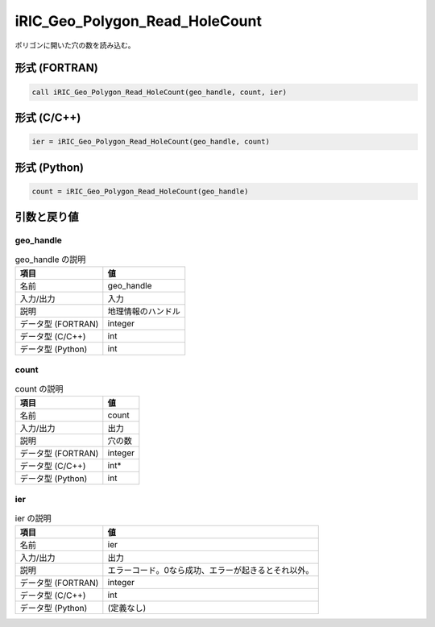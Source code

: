 .. _sec_ref_iRIC_Geo_Polygon_Read_HoleCount:

iRIC_Geo_Polygon_Read_HoleCount
===============================

ポリゴンに開いた穴の数を読み込む。

形式 (FORTRAN)
-----------------

.. code-block:: fortran

   call iRIC_Geo_Polygon_Read_HoleCount(geo_handle, count, ier)

形式 (C/C++)
-----------------

.. code-block:: c

   ier = iRIC_Geo_Polygon_Read_HoleCount(geo_handle, count)

形式 (Python)
-----------------

.. code-block:: python

   count = iRIC_Geo_Polygon_Read_HoleCount(geo_handle)

引数と戻り値
----------------------------

geo_handle
~~~~~~~~~~

.. list-table:: geo_handle の説明
   :header-rows: 1

   * - 項目
     - 値
   * - 名前
     - geo_handle
   * - 入力/出力
     - 入力

   * - 説明
     - 地理情報のハンドル
   * - データ型 (FORTRAN)
     - integer
   * - データ型 (C/C++)
     - int
   * - データ型 (Python)
     - int

count
~~~~~

.. list-table:: count の説明
   :header-rows: 1

   * - 項目
     - 値
   * - 名前
     - count
   * - 入力/出力
     - 出力

   * - 説明
     - 穴の数
   * - データ型 (FORTRAN)
     - integer
   * - データ型 (C/C++)
     - int*
   * - データ型 (Python)
     - int

ier
~~~

.. list-table:: ier の説明
   :header-rows: 1

   * - 項目
     - 値
   * - 名前
     - ier
   * - 入力/出力
     - 出力

   * - 説明
     - エラーコード。0なら成功、エラーが起きるとそれ以外。
   * - データ型 (FORTRAN)
     - integer
   * - データ型 (C/C++)
     - int
   * - データ型 (Python)
     - (定義なし)

